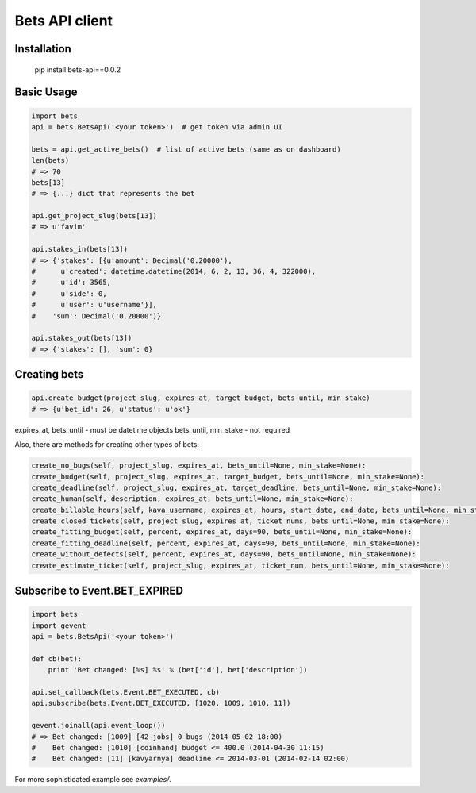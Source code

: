 ===============
Bets API client
===============

Installation
============

    pip install bets-api==0.0.2

Basic Usage
===========

.. code-block:: python

    import bets
    api = bets.BetsApi('<your token>')  # get token via admin UI

    bets = api.get_active_bets()  # list of active bets (same as on dashboard)
    len(bets)
    # => 70
    bets[13]
    # => {...} dict that represents the bet

    api.get_project_slug(bets[13])
    # => u'favim'

    api.stakes_in(bets[13])
    # => {'stakes': [{u'amount': Decimal('0.20000'),
    #      u'created': datetime.datetime(2014, 6, 2, 13, 36, 4, 322000),
    #      u'id': 3565,
    #      u'side': 0,
    #      u'user': u'username'}],
    #    'sum': Decimal('0.20000')}

    api.stakes_out(bets[13])
    # => {'stakes': [], 'sum': 0}


Creating bets
=============

.. code-block:: python

    api.create_budget(project_slug, expires_at, target_budget, bets_until, min_stake)
    # => {u'bet_id': 26, u'status': u'ok'}

expires_at, bets_until - must be datetime objects
bets_until, min_stake - not required

Also, there are methods for creating other types of bets:

.. code-block:: python

    create_no_bugs(self, project_slug, expires_at, bets_until=None, min_stake=None):
    create_budget(self, project_slug, expires_at, target_budget, bets_until=None, min_stake=None):
    create_deadline(self, project_slug, expires_at, target_deadline, bets_until=None, min_stake=None):
    create_human(self, description, expires_at, bets_until=None, min_stake=None):
    create_billable_hours(self, kava_username, expires_at, hours, start_date, end_date, bets_until=None, min_stake=None):
    create_closed_tickets(self, project_slug, expires_at, ticket_nums, bets_until=None, min_stake=None):
    create_fitting_budget(self, percent, expires_at, days=90, bets_until=None, min_stake=None):
    create_fitting_deadline(self, percent, expires_at, days=90, bets_until=None, min_stake=None):
    create_without_defects(self, percent, expires_at, days=90, bets_until=None, min_stake=None):
    create_estimate_ticket(self, project_slug, expires_at, ticket_num, bets_until=None, min_stake=None):


Subscribe to Event.BET_EXPIRED
==============================

.. code-block:: python

    import bets
    import gevent
    api = bets.BetsApi('<your token>')

    def cb(bet):
        print 'Bet changed: [%s] %s' % (bet['id'], bet['description'])

    api.set_callback(bets.Event.BET_EXECUTED, cb)
    api.subscribe(bets.Event.BET_EXECUTED, [1020, 1009, 1010, 11])

    gevent.joinall(api.event_loop())
    # => Bet changed: [1009] [42-jobs] 0 bugs (2014-05-02 18:00)
    #    Bet changed: [1010] [coinhand] budget <= 400.0 (2014-04-30 11:15)
    #    Bet changed: [11] [kavyarnya] deadline <= 2014-03-01 (2014-02-14 02:00)

For more sophisticated example see `examples/`.
